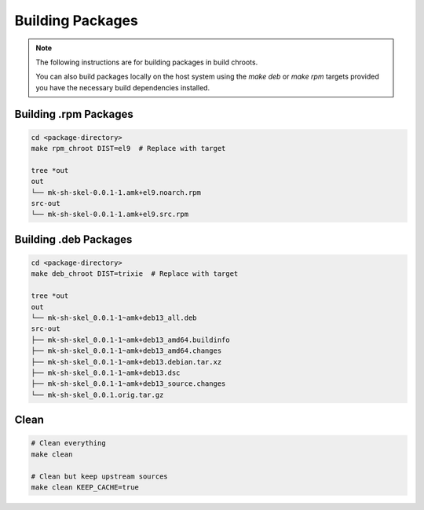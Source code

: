 Building Packages
=================

.. note::

    The following instructions are for building packages in build chroots.

    You can also build packages locally on the host system using
    the `make deb` or `make rpm` targets provided you have the necessary build dependencies installed.

Building .rpm Packages
----------------------

.. sourcecode:: bash

    cd <package-directory>
    make rpm_chroot DIST=el9  # Replace with target

    tree *out
    out
    └── mk-sh-skel-0.0.1-1.amk+el9.noarch.rpm
    src-out
    └── mk-sh-skel-0.0.1-1.amk+el9.src.rpm

Building .deb Packages
----------------------

.. sourcecode:: bash

    cd <package-directory>
    make deb_chroot DIST=trixie  # Replace with target

    tree *out
    out
    └── mk-sh-skel_0.0.1-1~amk+deb13_all.deb
    src-out
    ├── mk-sh-skel_0.0.1-1~amk+deb13_amd64.buildinfo
    ├── mk-sh-skel_0.0.1-1~amk+deb13_amd64.changes
    ├── mk-sh-skel_0.0.1-1~amk+deb13.debian.tar.xz
    ├── mk-sh-skel_0.0.1-1~amk+deb13.dsc
    ├── mk-sh-skel_0.0.1-1~amk+deb13_source.changes
    └── mk-sh-skel_0.0.1.orig.tar.gz

Clean
-----

.. sourcecode:: bash

    # Clean everything
    make clean

    # Clean but keep upstream sources
    make clean KEEP_CACHE=true
